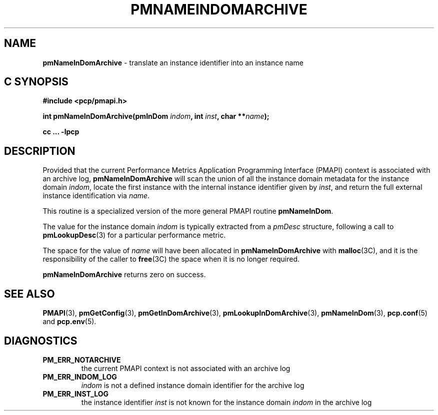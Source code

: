 '\"macro stdmacro
.\"
.\" Copyright (c) 2000 Silicon Graphics, Inc.  All Rights Reserved.
.\" 
.\" This program is free software; you can redistribute it and/or modify it
.\" under the terms of the GNU General Public License as published by the
.\" Free Software Foundation; either version 2 of the License, or (at your
.\" option) any later version.
.\" 
.\" This program is distributed in the hope that it will be useful, but
.\" WITHOUT ANY WARRANTY; without even the implied warranty of MERCHANTABILITY
.\" or FITNESS FOR A PARTICULAR PURPOSE.  See the GNU General Public License
.\" for more details.
.\" 
.\"
.TH PMNAMEINDOMARCHIVE 3 "PCP" "Performance Co-Pilot"
.SH NAME
\f3pmNameInDomArchive\f1 \- translate an instance identifier into an instance name
.SH "C SYNOPSIS"
.ft 3
#include <pcp/pmapi.h>
.sp
int pmNameInDomArchive(pmInDom \fIindom\fP, int \fIinst\fP, char **\fIname\fP);
.sp
cc ... \-lpcp
.ft 1
.SH DESCRIPTION
.de CW
.ie t \f(CW\\$1\f1\\$2
.el \fI\\$1\f1\\$2
..
Provided that the current
Performance Metrics Application Programming Interface (PMAPI)
context is associated with an archive log,
.B pmNameInDomArchive
will scan the union of all the instance domain metadata
for the instance domain
.IR indom ,
locate the first instance with the internal instance identifier given
by 
.IR inst ,
and return the full external instance identification via
.IR name .
.PP
This routine is a specialized version of the more general PMAPI
routine
.BR pmNameInDom .
.PP
The value for the instance domain
.I indom
is typically extracted from a
.CW pmDesc
structure, following a call to
.BR pmLookupDesc (3)
for a particular performance metric.
.PP
The space for the value of
.I name
will have been allocated in
.B pmNameInDomArchive
with
.BR malloc (3C),
and it is the responsibility of the caller to
.BR free (3C)
the space when it is no longer required.
.PP
.B pmNameInDomArchive
returns zero on success.
.SH SEE ALSO
.BR PMAPI (3),
.BR pmGetConfig (3),
.BR pmGetInDomArchive (3),
.BR pmLookupInDomArchive (3),
.BR pmNameInDom (3),
.BR pcp.conf (5)
and
.BR pcp.env (5).
.SH DIAGNOSTICS
.IP \f3PM_ERR_NOTARCHIVE\f1
the current PMAPI context is not associated with an archive log
.IP \f3PM_ERR_INDOM_LOG\f1
.I indom
is not a defined instance domain identifier for the archive log
.IP \f3PM_ERR_INST_LOG\f1
the instance identifier
.I inst
is not known for the instance domain
.I indom
in the archive log
